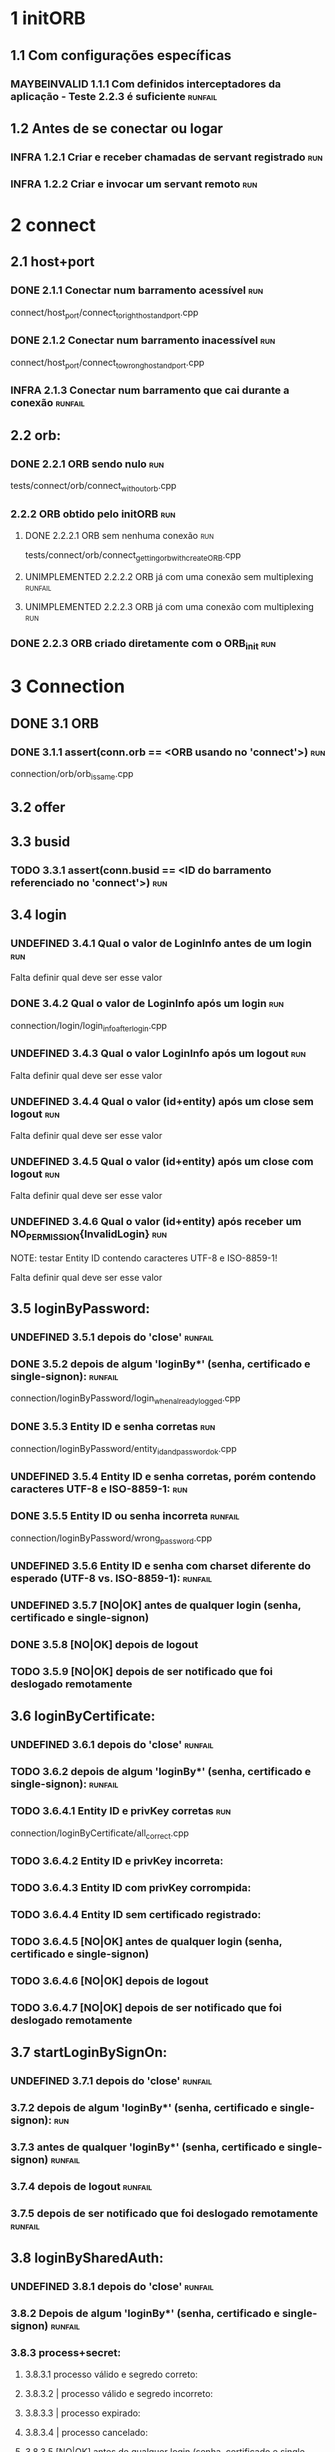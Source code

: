 # -*- ispell-local-dictionary: "brasileiro"; coding: utf-8-emacs-unix -*-
#+STARTUP: overview
#+TODO: TODO(t) UNDEFINED(n) INFRA(i) MAYBEINVALID(m) UNIMPLEMENTED(u) | DONE(d!@)

* 1 initORB
** 1.1 Com configurações específicas
*** MAYBEINVALID 1.1.1 Com definidos interceptadores da aplicação - Teste 2.2.3 é suficiente :runfail:
** 1.2 Antes de se conectar ou logar
*** INFRA 1.2.1 Criar e receber chamadas de servant registrado          :run:
*** INFRA 1.2.2 Criar e invocar um servant remoto                       :run:
* 2 connect
** 2.1 host+port
*** DONE 2.1.1 Conectar num barramento acessível                        :run:
    connect/host_port/connect_to_right_host_and_port.cpp

*** DONE 2.1.2 Conectar num barramento inacessível                      :run:
    connect/host_port/connect_to_wrong_host_and_port.cpp

*** INFRA 2.1.3 Conectar num barramento que cai durante a conexão   :runfail:
** 2.2 orb:
*** DONE 2.2.1 ORB sendo nulo                                           :run:
    tests/connect/orb/connect_without_orb.cpp

*** 2.2.2 ORB obtido pelo initORB                                       :run:
**** DONE 2.2.2.1 ORB sem nenhuma conexão                               :run:
     tests/connect/orb/connect_getting_orb_with_createORB.cpp

**** UNIMPLEMENTED 2.2.2.2 ORB já com uma conexão sem multiplexing  :runfail:
**** UNIMPLEMENTED 2.2.2.3 ORB já com uma conexão com multiplexing      :run:
*** DONE 2.2.3 ORB criado diretamente com o ORB_init                    :run:
* 3 Connection
** DONE 3.1 ORB
*** DONE 3.1.1 assert(conn.orb == <ORB usando no 'connect'>)            :run:
    connection/orb/orb_is_same.cpp

** 3.2 offer
** 3.3 busid
*** TODO 3.3.1 assert(conn.busid == <ID do barramento referenciado no 'connect'>) :run:
** 3.4 login
*** UNDEFINED 3.4.1 Qual o valor de LoginInfo antes de um login         :run:

    Falta definir qual deve ser esse valor

*** DONE 3.4.2 Qual o valor de LoginInfo após um login                  :run:

    connection/login/login_info_after_login.cpp

*** UNDEFINED 3.4.3 Qual o valor LoginInfo após um logout               :run:

    Falta definir qual deve ser esse valor

*** UNDEFINED 3.4.4 Qual o valor (id+entity) após um close sem logout   :run:

    Falta definir qual deve ser esse valor

*** UNDEFINED 3.4.5 Qual o valor (id+entity) após um close com logout   :run:
    
    Falta definir qual deve ser esse valor

*** UNDEFINED 3.4.6 Qual o valor (id+entity) após receber um NO_PERMISSION{InvalidLogin} :run:

NOTE: testar Entity ID contendo caracteres UTF-8 e ISO-8859-1!


    Falta definir qual deve ser esse valor

** 3.5 loginByPassword:
*** UNDEFINED 3.5.1 depois do 'close'                               :runfail:
*** DONE 3.5.2 depois de algum 'loginBy*' (senha, certificado e single-signon): :runfail:

    connection/loginByPassword/login_when_already_logged.cpp

*** DONE 3.5.3 Entity ID e senha corretas                               :run:

    connection/loginByPassword/entity_id_and_password_ok.cpp

*** UNDEFINED 3.5.4 Entity ID e senha corretas, porém contendo caracteres UTF-8 e ISO-8859-1: :run:
*** DONE 3.5.5 Entity ID ou senha incorreta                         :runfail:

    connection/loginByPassword/wrong_password.cpp

*** UNDEFINED 3.5.6 Entity ID e senha com charset diferente do esperado (UTF-8 vs. ISO-8859-1): :runfail:
*** UNDEFINED 3.5.7 [NO|OK] antes de qualquer login (senha, certificado e single-signon)
*** DONE 3.5.8 [NO|OK] depois de logout
*** TODO 3.5.9 [NO|OK] depois de ser notificado que foi deslogado remotamente
** 3.6 loginByCertificate:
*** UNDEFINED 3.6.1 depois do 'close'                               :runfail:
*** TODO 3.6.2 depois de algum 'loginBy*' (senha, certificado e single-signon): :runfail:
*** TODO 3.6.4.1 Entity ID e privKey corretas                           :run:

    connection/loginByCertificate/all_correct.cpp

*** TODO 3.6.4.2 Entity ID e privKey incorreta:
*** TODO 3.6.4.3 Entity ID com privKey corrompida:
*** TODO 3.6.4.4 Entity ID sem certificado registrado:
*** TODO 3.6.4.5 [NO|OK] antes de qualquer login (senha, certificado e single-signon)
*** TODO 3.6.4.6 [NO|OK] depois de logout
*** TODO 3.6.4.7 [NO|OK] depois de ser notificado que foi deslogado remotamente
** 3.7 startLoginBySignOn:
*** UNDEFINED 3.7.1 depois do 'close'                               :runfail:
*** 3.7.2 depois de algum 'loginBy*' (senha, certificado e single-signon): :run:
*** 3.7.3 antes de qualquer 'loginBy*' (senha, certificado e single-signon) :runfail:
*** 3.7.4 depois de logout                                          :runfail:
*** 3.7.5 depois de ser notificado que foi deslogado remotamente    :runfail:
** 3.8 loginBySharedAuth:
*** UNDEFINED 3.8.1 depois do 'close'                               :runfail:
*** 3.8.2 Depois de algum 'loginBy*' (senha, certificado e single-signon)  :runfail:
*** 3.8.3 process+secret:
**** 3.8.3.1 processo válido e segredo correto:
**** 3.8.3.2 | processo válido e segredo incorreto:
**** 3.8.3.3 | processo expirado:
**** 3.8.3.4 | processo cancelado:
**** 3.8.3.5 [NO|OK] antes de qualquer login (senha, certificado e single-signon)
**** 3.8.3.6 [NO|OK] depois de logout
**** 3.8.3.7 [NO|OK] depois de ser notificado que foi deslogado remotamente
** 3.9 onInvalidLoginCallback:
*** UNDEFINED 3.9.1 Depois do 'close'                               :runfail:
*** 3.9.2 É chamada no 'logout|getServices()' depois do login ter expirado
**** 3.9.2.1 Quando a callback não reloga (logout()==false | getServices()->NO_PERMISSION{InvalidLogin})  :run:
**** 3.9.2.2 Quando a callback reloga (logout()==true | getServices()->OK) :run:
*** 3.9.3 Não é chamada no 'logout|getServices' depois do 'logout'      :run:
** 3.10 logout
*** 3.10.1 Depois do 'close'                                        :runfail:
*** 3.10.2 Depois de algum 'loginBy*' (senha, certificado e single-signon)  :run:
*** 3.10.3 Antes de qualquer 'loginBy*' (senha, certificado e single-signon)  :runfail:
*** 3.10.4 Depois de logout                                         :runfail:
*** 3.10.5 Depois de ser notificado que foi deslogado remotamente       :run:
** 3.11 getCallerChain
*** 3.11.1 Depois do 'close'                                        :runfail:
*** 3.11.2 Depois de algum 'loginBy*' (senha, certificado e single-signon)
**** 3.11.2.1 Dentro de uma chamada remota com "cadeia == 1"            :run:
**** 3.11.2.2 Dentro de uma chamada remota com "cadeia > 1"             :run:
**** 3.11.2.3 Fora de uma chamada remota                                :run:
*** 3.11.3 Antes de qualquer 'loginBy*' (senha, certificado e single-signon)  :run:
*** 3.11.4 Depois de logout                                             :run:
*** 3.11.5 Depois de ser notificado que foi deslogado remotamente       :run:
** 3.12 joinChain
*** 3.12.1 Depois do 'close'                                        :runfail:
*** 3.12.2 Antes de qualquer 'loginBy*' (senha, certificado e single-signon) :runfail:
*** 3.12.3 Depois de logout                                         :runfail:
*** 3.12.4 Depois de ser notificado que foi deslogado remotamente   :runfail:
*** 3.12.5 joinChain()                                                  :run:
*** 3.12.6 joinChain(null)                                              :run:
*** 3.12.7 joinChain(getCallerChain())                                  :run:
*** 3.12.8 joinChain(chain) numa thread diferente                       :run:
*** 3.12.9 joinChain(chain) | chain de um login anterior que foi deslogado  :runfail:
*** 3.12.10 joinChain(chain) | chain de um outro login ativo
*** 3.12.11 multiplexação por thread                                :runfail:
*** 3.12.12 multiplexação por ORB                                   :runfail:
** 3.13 exitChain
*** 3.13.1 Depois do 'close'                                        :runfail:
*** 3.13.2 Antes de qualquer 'loginBy*' (senha, certificado e single-signon)  :runail:runfail:
*** 3.13.3 Depois de logout                                         :runfail:
*** 3.13.4 depois de ser notificado que foi deslogado remotamente   :runfail:
*** 3.13.5 Sair da cadeia antes de qualquer joinChain                   :run:
*** 3.13.6 Sair da cadeia depois de um joinChain                        :run:
*** 3.13.7 Sair da cadeia depois de um exitChain                        :run:
** 3.14 getJoinedChain
*** 3.14.1 Depois do 'close'                                        :runfail:
*** 3.14.2 Antes de qualquer 'loginBy*' (senha, certificado e single-signon)  :runfail:
*** 3.14.3 Depois de logout                                         :runfail:
*** 3.14.4 Depois de ser notificado que foi deslogado remotamente   :runfail:
*** 3.14.5 Depois de "relogar", todas as threads estão fora de cadeia   :run:
*** 3.14.6 Sair da cadeia antes de qualquer joinChain                   :run:
*** 3.14.7 Sair da cadeia depois de um joinChain                        :run:
*** 3.14.8 Sair da cadeia depois de um exitChain                        :run:
** 3.15 close
*** 3.15.1 Depois do 'close'                                            :run:
*** 3.15.2 Antes do 'close'                                             :run:
*** 3.15.3 Depois de algum 'loginBy*' (senha, certificado e single-signon): :run:
*** 3.15.4 Antes de qualquer 'loginBy*' (senha, certificado e single-signon) :run:
*** 3.15.5 Depois de logout                                             :run:
*** 3.15.6 Depois de ser notificado que foi deslogado remotamente       :run:
* 4 ConnectionMultiplexer:
* 5 LoginProcess
** 5.1 cancel
* 6 CallerChain

